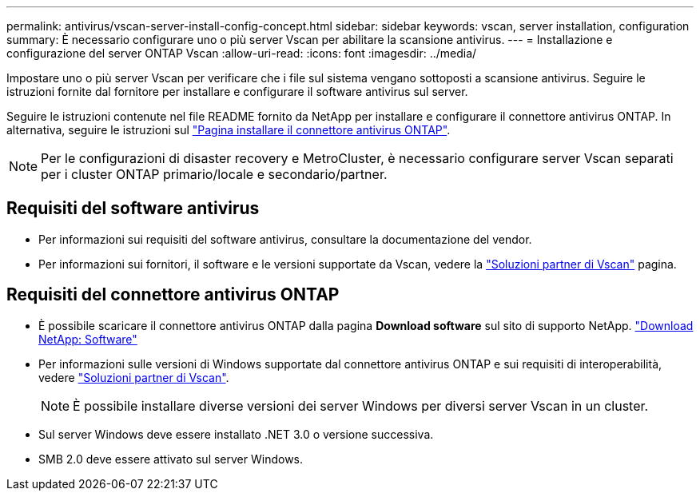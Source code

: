 ---
permalink: antivirus/vscan-server-install-config-concept.html 
sidebar: sidebar 
keywords: vscan, server installation, configuration 
summary: È necessario configurare uno o più server Vscan per abilitare la scansione antivirus. 
---
= Installazione e configurazione del server ONTAP Vscan
:allow-uri-read: 
:icons: font
:imagesdir: ../media/


[role="lead"]
Impostare uno o più server Vscan per verificare che i file sul sistema vengano sottoposti a scansione antivirus. Seguire le istruzioni fornite dal fornitore per installare e configurare il software antivirus sul server.

Seguire le istruzioni contenute nel file README fornito da NetApp per installare e configurare il connettore antivirus ONTAP. In alternativa, seguire le istruzioni sul link:install-ontap-antivirus-connector-task.html["Pagina installare il connettore antivirus ONTAP"].

[NOTE]
====
Per le configurazioni di disaster recovery e MetroCluster, è necessario configurare server Vscan separati per i cluster ONTAP primario/locale e secondario/partner.

====


== Requisiti del software antivirus

* Per informazioni sui requisiti del software antivirus, consultare la documentazione del vendor.
* Per informazioni sui fornitori, il software e le versioni supportate da Vscan, vedere la link:../antivirus/vscan-partner-solutions.html["Soluzioni partner di Vscan"] pagina.




== Requisiti del connettore antivirus ONTAP

* È possibile scaricare il connettore antivirus ONTAP dalla pagina *Download software* sul sito di supporto NetApp. link:http://mysupport.netapp.com/NOW/cgi-bin/software["Download NetApp: Software"^]
* Per informazioni sulle versioni di Windows supportate dal connettore antivirus ONTAP e sui requisiti di interoperabilità, vedere link:../antivirus/vscan-partner-solutions.html["Soluzioni partner di Vscan"].
+
[NOTE]
====
È possibile installare diverse versioni dei server Windows per diversi server Vscan in un cluster.

====
* Sul server Windows deve essere installato .NET 3.0 o versione successiva.
* SMB 2.0 deve essere attivato sul server Windows.

